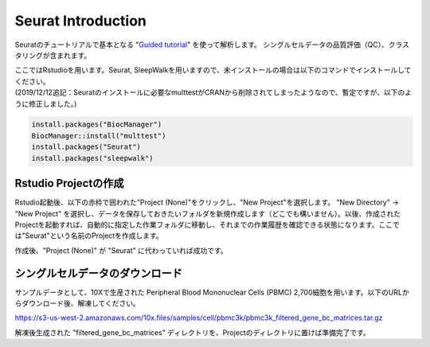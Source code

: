 ================================
Seurat Introduction
================================

Seuratのチュートリアルで基本となる "`Guided tutorial <https://satijalab.org/seurat/v3.1/pbmc3k_tutorial.html>`_" を使って解析します。
シングルセルデータの品質評価（QC）、クラスタリングが含まれます。

| ここではRstudioを用います。Seurat, SleepWalkを用いますので、未インストールの場合は以下のコマンドでインストールしてください。
| (2019/12/12追記：Seuratのインストールに必要なmulttestがCRANから削除されてしまったようなので、暫定ですが、以下のように修正しました。)

.. code-block:: r

   install.packages("BiocManager")
   BiocManager::install("multtest")
   install.packages("Seurat")
   install.packages("sleepwalk")

Rstudio Projectの作成
--------------------------------------------

Rstudio起動後、以下の赤枠で囲われた"Project (None)"をクリックし、"New Project"を選択します。
"New Directory" -> "New Project" を選択し、データを保存しておきたいフォルダを新規作成します（どこでも構いません）。以後、作成されたProjectを起動すれば、自動的に指定した作業フォルダに移動し、それまでの作業履歴を確認できる状態になります。ここでは"Seurat"という名前のProjectを作成します。

.. image:: img/Rstudio_project.png
   :scale: 35
   :align: center

作成後、"Project (None)" が "Seurat" に代わっていれば成功です。


シングルセルデータのダウンロード
--------------------------------------------
サンプルデータとして、10Xで生産された Peripheral Blood Mononuclear Cells (PBMC) 2,700細胞を用います。以下のURLからダウンロード後、解凍してください。

https://s3-us-west-2.amazonaws.com/10x.files/samples/cell/pbmc3k/pbmc3k_filtered_gene_bc_matrices.tar.gz

解凍後生成された "filtered_gene_bc_matrices" ディレクトリを、Projectのディレクトリに置けば準備完了です。
